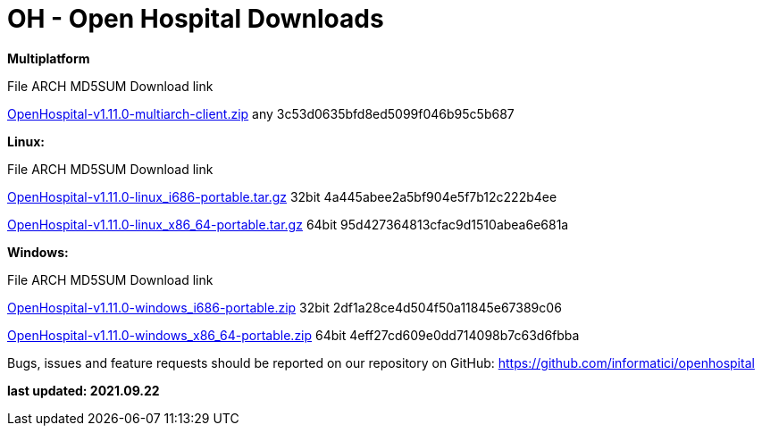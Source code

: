 # OH - Open Hospital Downloads

**Multiplatform**

File							ARCH	MD5SUM					Download link

https://github.com/informatici/openhospital/releases/download/v1.11.0/OpenHospital-v1.11.0-multiarch-client.zip[OpenHospital-v1.11.0-multiarch-client.zip]	any	3c53d0635bfd8ed5099f046b95c5b687

**Linux:**

File							ARCH	MD5SUM					Download link

https://github.com/informatici/openhospital/releases/download/v1.11.0/OpenHospital-v1.11.0-linux_i686-portable.tar.gz[OpenHospital-v1.11.0-linux_i686-portable.tar.gz]	32bit	4a445abee2a5bf904e5f7b12c222b4ee

https://github.com/informatici/openhospital/releases/download/v1.11.0/OpenHospital-v1.11.0-linux_x86_64-portable.tar.gz[OpenHospital-v1.11.0-linux_x86_64-portable.tar.gz]	64bit	95d427364813cfac9d1510abea6e681a

**Windows:**

File							ARCH	MD5SUM					Download link

https://github.com/informatici/openhospital/releases/download/v1.11.0/OpenHospital-v1.11.0-windows_i686-portable.zip[OpenHospital-v1.11.0-windows_i686-portable.zip]	32bit	2df1a28ce4d504f50a11845e67389c06

https://github.com/informatici/openhospital/releases/download/v1.11.0/OpenHospital-v1.11.0-windows_x86_64-portable.zip[OpenHospital-v1.11.0-windows_x86_64-portable.zip]	64bit	4eff27cd609e0dd714098b7c63d6fbba

```
```

Bugs, issues and feature requests should be reported on
our repository on GitHub: https://github.com/informatici/openhospital

*last updated: 2021.09.22*

